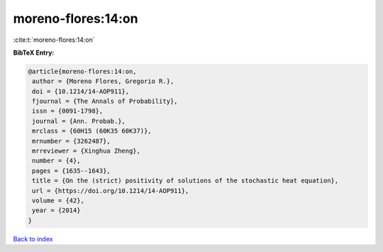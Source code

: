 moreno-flores:14:on
===================

:cite:t:`moreno-flores:14:on`

**BibTeX Entry:**

.. code-block:: bibtex

   @article{moreno-flores:14:on,
    author = {Moreno Flores, Gregorio R.},
    doi = {10.1214/14-AOP911},
    fjournal = {The Annals of Probability},
    issn = {0091-1798},
    journal = {Ann. Probab.},
    mrclass = {60H15 (60K35 60K37)},
    mrnumber = {3262487},
    mrreviewer = {Xinghua Zheng},
    number = {4},
    pages = {1635--1643},
    title = {On the (strict) positivity of solutions of the stochastic heat equation},
    url = {https://doi.org/10.1214/14-AOP911},
    volume = {42},
    year = {2014}
   }

`Back to index <../By-Cite-Keys.rst>`_
